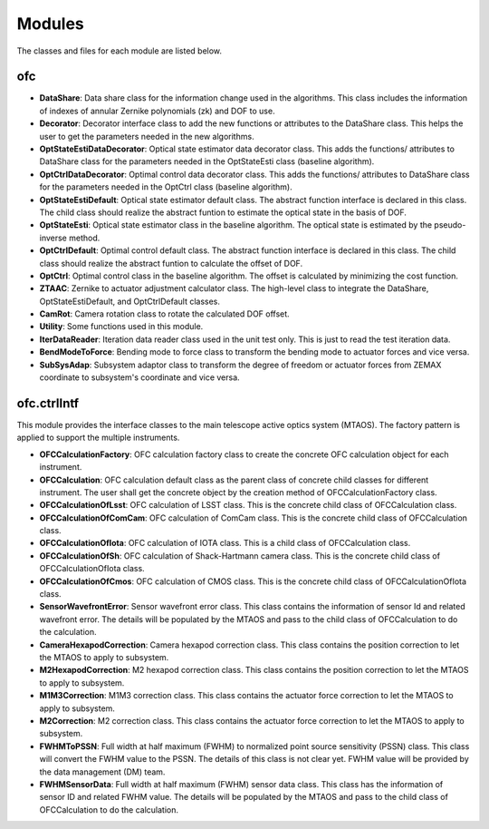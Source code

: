 .. py:currentmodule:: lsst.ts.ofc

.. _lsst.ts.ofc-modules:

##########
Modules
##########

The classes and files for each module are listed below.

.. _lsst.ts.ofc-modules_ofc:

-------------
ofc
-------------

.. uml:: uml/ofcClass.uml
    :caption: Class diagram of ofc

* **DataShare**: Data share class for the information change used in the algorithms. This class includes the information of indexes of annular Zernike polynomials (zk) and DOF to use.
* **Decorator**: Decorator interface class to add the new functions or attributes to the DataShare class. This helps the user to get the parameters needed in the new algorithms.
* **OptStateEstiDataDecorator**: Optical state estimator data decorator class. This adds the functions/ attributes to DataShare class for the parameters needed in the OptStateEsti class (baseline algorithm).
* **OptCtrlDataDecorator**: Optimal control data decorator class. This adds the functions/ attributes to DataShare class for the parameters needed in the OptCtrl class (baseline algorithm).
* **OptStateEstiDefault**: Optical state estimator default class. The abstract function interface is declared in this class. The child class should realize the abstract funtion to estimate the optical state in the basis of DOF.
* **OptStateEsti**: Optical state estimator class in the baseline algorithm. The optical state is estimated by the pseudo-inverse method.
* **OptCtrlDefault**: Optimal control default class. The abstract function interface is declared in this class. The child class should realize the abstract funtion to calculate the offset of DOF.
* **OptCtrl**: Optimal control class in the baseline algorithm. The offset is calculated by minimizing the cost function.
* **ZTAAC**: Zernike to actuator adjustment calculator class. The high-level class to integrate the DataShare, OptStateEstiDefault, and OptCtrlDefault classes.
* **CamRot**: Camera rotation class to rotate the calculated DOF offset.
* **Utility**: Some functions used in this module.
* **IterDataReader**: Iteration data reader class used in the unit test only. This is just to read the test iteration data.
* **BendModeToForce**: Bending mode to force class to transform the bending mode to actuator forces and vice versa.
* **SubSysAdap**: Subsystem adaptor class to transform the degree of freedom or actuator forces from ZEMAX coordinate to subsystem's coordinate and vice versa.

.. _lsst.ts.ofc-modules_ofc_ctrlIntf:

-------------
ofc.ctrlIntf
-------------

This module provides the interface classes to the main telescope active optics system (MTAOS). The factory pattern is applied to support the multiple instruments.

.. uml:: uml/ctrlIntfClass.uml
    :caption: Class diagram of ofc.ctrlIntf

* **OFCCalculationFactory**: OFC calculation factory class to create the concrete OFC calculation object for each instrument.
* **OFCCalculation**: OFC calculation default class as the parent class of concrete child classes for different instrument. The user shall get the concrete object by the creation method of OFCCalculationFactory class.
* **OFCCalculationOfLsst**: OFC calculation of LSST class. This is the concrete child class of OFCCalculation class.
* **OFCCalculationOfComCam**: OFC calculation of ComCam class. This is the concrete child class of OFCCalculation class.
* **OFCCalculationOfIota**: OFC calculation of IOTA class. This is a child class of OFCCalculation class.
* **OFCCalculationOfSh**: OFC calculation of Shack-Hartmann camera class. This is the concrete child class of OFCCalculationOfIota class.
* **OFCCalculationOfCmos**: OFC calculation of CMOS class. This is the concrete child class of OFCCalculationOfIota class.
* **SensorWavefrontError**: Sensor wavefront error class. This class contains the information of sensor Id and related wavefront error. The details will be populated by the MTAOS and pass to the child class of OFCCalculation to do the calculation.
* **CameraHexapodCorrection**: Camera hexapod correction class. This class contains the position correction to let the MTAOS to apply to subsystem.
* **M2HexapodCorrection**: M2 hexapod correction class. This class contains the position correction to let the MTAOS to apply to subsystem.
* **M1M3Correction**: M1M3 correction class. This class contains the actuator force correction to let the MTAOS to apply to subsystem.
* **M2Correction**: M2 correction class. This class contains the actuator force correction to let the MTAOS to apply to subsystem.
* **FWHMToPSSN**: Full width at half maximum (FWHM) to normalized point source sensitivity (PSSN) class. This class will convert the FWHM value to the PSSN. The details of this class is not clear yet. FWHM value will be provided by the data management (DM) team.
* **FWHMSensorData**: Full width at half maximum (FWHM) sensor data class. This class has the information of sensor ID and related FWHM value. The details will be populated by the MTAOS and pass to the child class of OFCCalculation to do the calculation.
